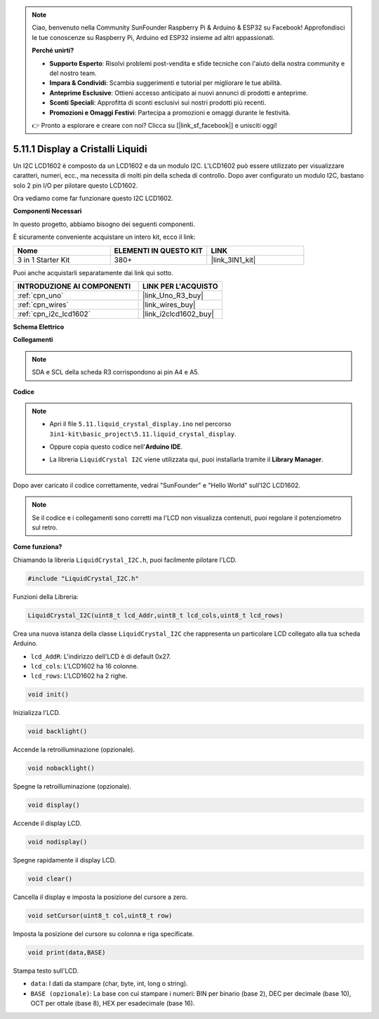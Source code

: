 .. note::

    Ciao, benvenuto nella Community SunFounder Raspberry Pi & Arduino & ESP32 su Facebook! Approfondisci le tue conoscenze su Raspberry Pi, Arduino ed ESP32 insieme ad altri appassionati.

    **Perché unirti?**

    - **Supporto Esperto**: Risolvi problemi post-vendita e sfide tecniche con l'aiuto della nostra community e del nostro team.
    - **Impara & Condividi**: Scambia suggerimenti e tutorial per migliorare le tue abilità.
    - **Anteprime Esclusive**: Ottieni accesso anticipato ai nuovi annunci di prodotti e anteprime.
    - **Sconti Speciali**: Approfitta di sconti esclusivi sui nostri prodotti più recenti.
    - **Promozioni e Omaggi Festivi**: Partecipa a promozioni e omaggi durante le festività.

    👉 Pronto a esplorare e creare con noi? Clicca su [|link_sf_facebook|] e unisciti oggi!

.. _ar_lcd1602:

5.11.1 Display a Cristalli Liquidi
======================================

Un I2C LCD1602 è composto da un LCD1602 e da un modulo I2C. L'LCD1602 può essere utilizzato per visualizzare caratteri, numeri, ecc., ma necessita di molti pin della scheda di controllo. Dopo aver configurato un modulo I2C, bastano solo 2 pin I/O per pilotare questo LCD1602.

Ora vediamo come far funzionare questo I2C LCD1602.

**Componenti Necessari**

In questo progetto, abbiamo bisogno dei seguenti componenti.

È sicuramente conveniente acquistare un intero kit, ecco il link:

.. list-table::
    :widths: 20 20 20
    :header-rows: 1

    *   - Nome	
        - ELEMENTI IN QUESTO KIT
        - LINK
    *   - 3 in 1 Starter Kit
        - 380+
        - |link_3IN1_kit|

Puoi anche acquistarli separatamente dai link qui sotto.

.. list-table::
    :widths: 30 20
    :header-rows: 1

    *   - INTRODUZIONE AI COMPONENTI
        - LINK PER L'ACQUISTO

    *   - :ref:`cpn_uno`
        - |link_Uno_R3_buy|
    *   - :ref:`cpn_wires`
        - |link_wires_buy|
    *   - :ref:`cpn_i2c_lcd1602`
        - |link_i2clcd1602_buy|


**Schema Elettrico**


.. image:: img/circuit_7.1_lcd1602.png

**Collegamenti**

.. image:: img/lcd_bb.jpg
    :width: 800
    :align: center

.. note::
    SDA e SCL della scheda R3 corrispondono ai pin A4 e A5.

**Codice**

.. note::

    * Apri il file ``5.11.liquid_crystal_display.ino`` nel percorso ``3in1-kit\basic_project\5.11.liquid_crystal_display``.
    * Oppure copia questo codice nell'**Arduino IDE**.
    * La libreria ``LiquidCrystal I2C`` viene utilizzata qui, puoi installarla tramite il **Library Manager**.

        .. image:: ../img/lib_liquidcrystal_i2c.png
    

.. raw:: html

    <iframe src=https://create.arduino.cc/editor/sunfounder01/e49c4936-2530-4890-b86c-1017d11eae6e/preview?embed style="height:510px;width:100%;margin:10px 0" frameborder=0></iframe>
    
Dopo aver caricato il codice correttamente, vedrai "SunFounder" e "Hello World" sull'I2C LCD1602.

.. note::
    Se il codice e i collegamenti sono corretti ma l'LCD non visualizza contenuti, puoi regolare il potenziometro sul retro.

**Come funziona?**

Chiamando la libreria ``LiquidCrystal_I2C.h``, puoi facilmente pilotare l'LCD. 

.. code-block:: arduino

    #include "LiquidCrystal_I2C.h"

Funzioni della Libreria: 

.. code-block:: arduino

    LiquidCrystal_I2C(uint8_t lcd_Addr,uint8_t lcd_cols,uint8_t lcd_rows)

Crea una nuova istanza della classe ``LiquidCrystal_I2C`` che rappresenta un particolare LCD collegato alla tua scheda Arduino.

* ``lcd_AddR``: L'indirizzo dell'LCD è di default 0x27.
* ``lcd_cols``: L'LCD1602 ha 16 colonne.
* ``lcd_rows``: L'LCD1602 ha 2 righe.


.. code-block:: arduino

    void init()

Inizializza l'LCD.

.. code-block:: arduino

    void backlight()

Accende la retroilluminazione (opzionale).

.. code-block:: arduino

    void nobacklight()

Spegne la retroilluminazione (opzionale).

.. code-block:: arduino

    void display()

Accende il display LCD.

.. code-block:: arduino

    void nodisplay()

Spegne rapidamente il display LCD.

.. code-block:: arduino

    void clear()

Cancella il display e imposta la posizione del cursore a zero.

.. code-block:: arduino

    void setCursor(uint8_t col,uint8_t row)

Imposta la posizione del cursore su colonna e riga specificate.

.. code-block:: arduino

    void print(data,BASE)

Stampa testo sull'LCD.

* ``data``: I dati da stampare (char, byte, int, long o string).
* ``BASE (opzionale)``: La base con cui stampare i numeri: BIN per binario (base 2), DEC per decimale (base 10), OCT per ottale (base 8), HEX per esadecimale (base 16).

